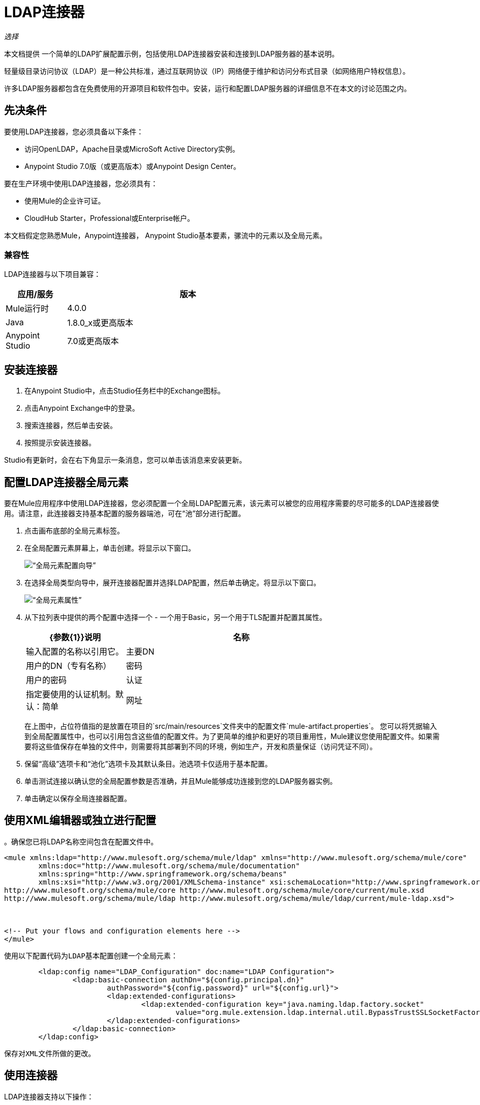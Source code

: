 =  LDAP连接器

_选择_

本文档提供
一个简单的LDAP扩展配置示例，包括使用LDAP连接器安装和连接到LDAP服务器的基本说明。

轻量级目录访问协议（LDAP）是一种公共标准，通过互联网协议（IP）网络便于维护和访问分布式目录（如网络用户特权信息）。

许多LDAP服务器都包含在免费使用的开源项目和软件包中。安装，运行和配置LDAP服务器的详细信息不在本文的讨论范围之内。

[[prerequisites]]
== 先决条件

要使用LDAP连接器，您必须具备以下条件：

* 访问OpenLDAP，Apache目录或MicroSoft Active Directory实例。
*  Anypoint Studio 7.0版（或更高版本）或Anypoint Design Center。

要在生产环境中使用LDAP连接器，您必须具有：

* 使用Mule的企业许可证。
*  CloudHub Starter，Professional或Enterprise帐户。

本文档假定您熟悉Mule，Anypoint连接器，
Anypoint Studio基本要素，骡流中的元素以及全局元素。

[[compatibility]]
=== 兼容性

LDAP连接器与以下项目兼容：

[%header,cols="20a,80a",width=70%]
|===
|应用/服务|版本
| Mule运行时| 4.0.0
| Java | 1.8.0_x或更高版本
| Anypoint Studio | 7.0或更高版本
|===

[[install]]
== 安装连接器

. 在Anypoint Studio中，点击Studio任务栏中的Exchange图标。
. 点击Anypoint Exchange中的登录。
. 搜索连接器，然后单击安装。
. 按照提示安装连接器。

Studio有更新时，会在右下角显示一条消息，您可以单击该消息来安装更新。

[[config]]
== 配置LDAP连接器全局元素

要在Mule应用程序中使用LDAP连接器，您必须配置一个全局LDAP配置元素，该元素可以被您的应用程序需要的尽可能多的LDAP连接器使用。请注意，此连接器支持基本配置的服务器端池，可在“池”部分进行配置。

. 点击画布底部的全局元素标签。
. 在全局配置元素屏幕上，单击创建。将显示以下窗口。
+
image:ldap_config_global_wizard.png[“全局元素配置向导”]
+
. 在选择全局类型向导中，展开连接器配置并选择LDAP配置，然后单击确定。将显示以下窗口。
+
image:ldap_configs.png[“全局元素属性”]
+
. 从下拉列表中提供的两个配置中选择一个 - 一个用于Basic，另一个用于TLS配置并配置其属性。
+
[%header,cols="30a,70a",width=80%]
|===
| {参数{1}}说明
|名称|输入配置的名称以引用它。
|主要DN |用户的DN（专有名称）
|密码|用户的密码
|认证|指定要使用的认证机制。默认：简单
|网址|到LDAP服务器的连接网址
|===
+
在上图中，占位符值指的是放置在项目的`src/main/resources`文件夹中的配置文件`mule-artifact.properties`。
 您可以将凭据输入到全局配置属性中，也可以引用包含这些值的配置文件。为了更简单的维护和更好的项目重用性，Mule建议您使用配置文件。如果需要将这些值保存在单独的文件中，则需要将其部署到不同的环境，例如生产，开发和质量保证（访问凭证不同）。

. 保留“高级”选项卡和“池化”选项卡及其默认条目。池选项卡仅适用于基本配置。
. 单击测试连接以确认您的全局配置参数是否准确，并且Mule能够成功连接到您的LDAP服务器实例。
. 单击确定以保存全局连接器配置。

== 使用XML编辑器或独立进行配置

。确保您已将LDAP名称空间包含在配置文件中。

[source,xml,linenums]
----

<mule xmlns:ldap="http://www.mulesoft.org/schema/mule/ldap" xmlns="http://www.mulesoft.org/schema/mule/core"
	xmlns:doc="http://www.mulesoft.org/schema/mule/documentation"
	xmlns:spring="http://www.springframework.org/schema/beans"
	xmlns:xsi="http://www.w3.org/2001/XMLSchema-instance" xsi:schemaLocation="http://www.springframework.org/schema/beans http://www.springframework.org/schema/beans/spring-beans-current.xsd
http://www.mulesoft.org/schema/mule/core http://www.mulesoft.org/schema/mule/core/current/mule.xsd
http://www.mulesoft.org/schema/mule/ldap http://www.mulesoft.org/schema/mule/ldap/current/mule-ldap.xsd">



<!-- Put your flows and configuration elements here -->
</mule>
----
 使用以下配置代码为LDAP基本配置创建一个全局元素：
[source,xml,linenums]
----
	<ldap:config name="LDAP_Configuration" doc:name="LDAP Configuration">
		<ldap:basic-connection authDn="${config.principal.dn}"
			authPassword="${config.password}" url="${config.url}">
			<ldap:extended-configurations>
				<ldap:extended-configuration key="java.naming.ldap.factory.socket"
					value="org.mule.extension.ldap.internal.util.BypassTrustSSLSocketFactory" />
			</ldap:extended-configurations>
		</ldap:basic-connection>
	</ldap:config>
----
 保存对XML文件所做的更改。

[[using-the-connector]]
== 使用连接器

LDAP连接器支持以下操作：

[%header,cols="30a,70a"]
|===
| {操作{1}}说明

| 绑定 |  针对LDAP服务器进行身份验证。这会在每次操作之前自动发生，但也可以根据要求执行。
| 搜索 |  使用给定的过滤器在基本DN中执行LDAP搜索。
| 搜索一个 |  执行应该返回唯一结果的LDAP搜索。
| 分页结果搜索 |  执行LDAP搜索并将结果流传送到流的其余部分。
| 查找 |  检索唯一的LDAP条目。
| 存在 |  检查LDAP服务器中是否存在LDAP条目。
| 添加 |  创建一个新的LDAP条目。
| 添加单值属性 |  将特定的单值属性添加到现有的LDAP条目。
| 添加多值属性 |  将特定的多值属性添加到现有LDAP条目。
| 修改 |  更新现有的LDAP条目。
| 修改单值属性 |  更新现有LDAP条目的特定单值属性。
| 修改多值属性 |  更新现有LDAP条目的特定多值属性。
| 删除 |  删除现有的LDAP条目。
| 删除单值属性 |  将特定的单值属性删除到现有的LDAP条目。
| 删除多值属性 |  将特定的多值属性删除到现有的LDAP条目。
| 重命名 |  重命名现有的LDAP条目。
|===

[[namespace-schema]]
=== 连接器命名空间和架构

在Studio中设计应用程序时，将连接器从调色板拖到Anypoint Studio画布上的操作应自动使用连接器名称空间和模式位置填充XML代码。

命名空间：`+http://www.mulesoft.org/schema/mule/ldap+`

架构位置：`+http://www.mulesoft.org/schema/mule/ldap/current/mule-ldap.xsd+`


[TIP]
如果您在Studio的XML编辑器或其他文本编辑器中手动编码Mule应用程序，请将这些粘贴到配置XML的标题中，位于`<mule>`标记内。

[source, xml,linenums]
----
<mule xmlns:ldap="http://www.mulesoft.org/schema/mule/ldap" xmlns="http://www.mulesoft.org/schema/mule/core"
	xmlns:doc="http://www.mulesoft.org/schema/mule/documentation"
	xmlns:spring="http://www.springframework.org/schema/beans"
	xmlns:xsi="http://www.w3.org/2001/XMLSchema-instance" xsi:schemaLocation="http://www.springframework.org/schema/beans http://www.springframework.org/schema/beans/spring-beans-current.xsd
http://www.mulesoft.org/schema/mule/core http://www.mulesoft.org/schema/mule/core/current/mule.xsd
http://www.mulesoft.org/schema/mule/ldap http://www.mulesoft.org/schema/mule/ldap/current/mule-ldap.xsd">

      <!-- put your global configuration elements and flows here -->

</mule>
----

=== 在Mavenized Mule应用程序中使用连接器

如果您正在编写Mavenized Mule应用程序，则此XML片段必须包含在您的`pom.xml`文件中。

[source,xml,linenums]
----
<dependency>
    <groupId>org.mule.connectors</groupId>
    <artifactId>mule-ldap-connector</artifactId>
    <version>3.0.0</version>
    <classifier>mule-plugin</classifier>
</dependency>
----


[[use-cases-and-demos]]
== 用例和演示

下面列出了LDAP连接器最常见的用例以及一些演示应用程序演练。

[%autowidth]
|===
|将用户帐户添加到Active Directory | 可以将业务用户帐户添加到基本DN上定义的Active Directory组。
|检索用户属性| 业务用户的基本属性可以用于一个或多个用途，如电子邮件或电话。
|===


[[adding-to-a-flow]]
=== 添加到流程中

. 在Anypoint Studio中创建一个新的Mule项目。
. 添加合适的Mule入站端点，例如流程开始处的HTTP监听器。
. 拖动LDAP连接器的任何操作，例如Add entry操作并将其放到画布上。
. 单击连接器以打开属性编辑器。
+
image:ldap_usecase_settings.png[流量设置]
+
. 配置以下参数：
+
[%header%autowidth]
|===
| {字段{1}}说明
|显示名称|为应用程序中的LDAP操作输入唯一标签。
2 + |基本设置
|扩展配置|连接到链接到此连接器的全局元素。全局元素封装有关到目标资源或服务的连接的可重用数据。选择您创建的全局LDAP连接器元素。
2 + |一般
|条目|＃[有效载荷]，它引用在前一个组件中创建的LDAPEntry对象，通常是DataWeave组件，并作为输入载荷转换为此处理器
|===
+
. 单击结构对象类文本字段后面的刷新按钮以基于结构对象类获取元数据，该结构对象类遍历目录信息树以检索层次结构及其继承的所有属性。

[[example-use-case]]
=== 示例使用LDAP连接器的情况1

从组织单位添加和删除组织人员。

image:ldap_usecase_flow.png[添加用户条目流程]

. 在Anypoint Studio中创建一个新的Mule项目。
. 将以下属性添加到`mule-artifact.properties`文件以保存您的LDAP凭据并将其放置在项目的`src/main/resources`目录中。
+
[source,code,linenums]
----
config.principal.dn=<DN>
config.password=<Password>
config.url=<URL>
----
+
. 将HTTP侦听器拖放到画布上并配置以下参数：
+
[%header%autowidth]
|===
| {参数{1}}值
|显示名称| HTTP
|扩展配置| 如果尚未创建HTTP元素，请单击加号以添加新的HTTP侦听器配置，然后单击确定（将值保留为其默认值）。
| {路径{1}} /
|===
+
. 现在让我们使用DataWeave组件创建组织单位条目。将DataWeave组件拖放到HTTP侦听器旁边并使用以下脚本。
+
[source,java,linenums]
----
%dw 2.0
output application/java
---
{
	dn : "ou=DevOpsGroup," ++ attributes.queryParams.dn,
	ou : "DevOpsGroup",
	objectclass : ["top", "organizationalUnit"]
}
----
+
. 将DataWeave组件旁边的LDAP连接器的条目添加操作添加LDAP条目。
. 通过添加新的LDAP全局元素来配置LDAP连接器。点击扩展配置字段旁边的加号。
.. 根据下表配置全局元素：
+
[%header%autowidth]
|===
| {参数{1}}说明|值
|名称|输入配置的名称以引用它。| <Configuration_Name>
|主要DN |用户的DN（专有名称）。| `${config.principal.dn}`
|密码|用户的密码。| `${config.password}`
|网址|到LDAP服务器的连接网址。| `${config.url}`
|===
+
.. 相应的XML配置应如下所示：
+
[source,xml,linenums]
----
	<ldap:config name="LDAP_Configuration" doc:name="LDAP Configuration">
		<ldap:basic-connection authDn="${config.principal.dn}"
			authPassword="${config.password}" url="${config.url}">
			<ldap:extended-configurations>
				<ldap:extended-configuration key="java.naming.ldap.factory.socket"
					value="org.mule.extension.ldap.internal.util.BypassTrustSSLSocketFactory" />
			</ldap:extended-configurations>
		</ldap:basic-connection>
	</ldap:config>
----
+
. 单击测试连接以确认Mule可以连接到LDAP服务器实例。如果连接成功，请单击确定以保存配置。否则，请查看或更正任何不正确的参数，然后再次测试。
. 回到LDAP连接器的属性编辑器中，配置添加条目操作所需的参数：
+
[%header%autowidth]
|===
| {参数{1}}值
|显示名称|将组条目添加到LDAP目录
2 + |基本设置
|扩展配置|选择您创建的全局LDAP连接器元素。
2 + |一般
|条目|＃[有效内容]，默认值
|===
+
. 现在让我们使用DataWeave组件创建组织人员条目。将DataWeave组件拖到LDAP连接器旁边，并使用下面的脚本。
+
[source,java,linenums]
----
%dw 2.0
output application/java
---
{
	dn : "cn=Test User,ou=DevOpsGroup," ++ attributes.queryParams.dn,
	uid : "testUser",
	cn : "Test User",
	sn : "User",
	userPassword : "test1234",
	objectclass : ["top", "person", "organizationalPerson", "inetOrgPerson"]
}
----
+
. 将DataWeave组件旁边的LDAP连接器的条目操作添加到LDAP用户条目中。
. 在LDAP连接器的属性编辑器中，配置参数如下：
+
[%header%autowidth]
|===
| {参数{1}}值
|显示名称|将用户条目添加到LDAP目录
2 + |基本设置
|扩展配置|选择您创建的全局LDAP连接器元素。
2 + |一般
|条目|＃[有效内容]，默认值
|===
+
. 现在我们已成功添加条目，让我们尝试使用LDAP连接器将其删除。
. 拖动删除LDAP连接器旁边的LDAP连接器的条目操作以删除LDAP用户条目。
. 在LDAP连接器的属性编辑器中，配置参数如下：
+
[%header%autowidth]
|===
| {参数{1}}值
|显示名称|从LDAP目录中删除用户条目
2 + |基本设置
|扩展配置|选择您创建的全局LDAP连接器元素。
2 + |一般
| DN | `#['cn=Test User,ou=DevOpsGroup,' ++ attributes.queryParams.dn]`
|===
+
. 将LDAP连接器旁边的LDAP连接器的另一个删除条目操作拖动到LDAP连接器以删除LDAP组条目。
+
[%header%autowidth]
|===
| {参数{1}}值
|显示名称|从LDAP目录中删除组条目
2 + |基本设置
|扩展配置|选择您创建的全局LDAP连接器元素。
2 + |一般
| DN | `#['ou=DevOpsGroup,' ++ attributes.queryParams.dn]`
|===
+
. 最后，将DataWeave组件拖放到LDAP连接器旁，以将有效负载设置为"Flow Successfully Completed"。

[[example-code]]
=== 示例使用案例1代码

将此代码粘贴到您的XML编辑器中，以便将此示例用例的流程快速加载到您的Mule应用程序中。

[source,xml,linenums]
----
<?xml version="1.0" encoding="UTF-8"?>

<mule xmlns:ee="http://www.mulesoft.org/schema/mule/ee/core" xmlns:ldap="http://www.mulesoft.org/schema/mule/ldap"
	xmlns:http="http://www.mulesoft.org/schema/mule/http"
	xmlns="http://www.mulesoft.org/schema/mule/core"
	xmlns:doc="http://www.mulesoft.org/schema/mule/documentation" xmlns:spring="http://www.springframework.org/schema/beans" xmlns:xsi="http://www.w3.org/2001/XMLSchema-instance" xsi:schemaLocation="http://www.springframework.org/schema/beans http://www.springframework.org/schema/beans/spring-beans-current.xsd
http://www.mulesoft.org/schema/mule/core http://www.mulesoft.org/schema/mule/core/current/mule.xsd
http://www.mulesoft.org/schema/mule/http http://www.mulesoft.org/schema/mule/http/current/mule-http.xsd
http://www.mulesoft.org/schema/mule/ldap http://www.mulesoft.org/schema/mule/ldap/current/mule-ldap.xsd
http://www.mulesoft.org/schema/mule/ee/core http://www.mulesoft.org/schema/mule/ee/core/current/mule-ee.xsd">


	<http:listener-config name="HTTP_Listener_config"
		doc:name="HTTP Listener config">
		<http:listener-connection host="127.0.0.1"
			port="8081" />
	</http:listener-config>

	<ldap:config name="LDAP_Configuration" doc:name="LDAP Configuration">
		<ldap:basic-connection authDn="${config.principal.dn}"
			authPassword="${config.password}" url="${config.url}">
			<ldap:extended-configurations>
				<ldap:extended-configuration key="java.naming.ldap.factory.socket"
					value="org.mule.extension.ldap.internal.util.BypassTrustSSLSocketFactory" />
			</ldap:extended-configurations>
		</ldap:basic-connection>
	</ldap:config>

	<flow name="ldap-add-entry-flow">
		<http:listener config-ref="HTTP_Listener_config" path="/"
			doc:name="HTTP" />

		<ee:transform doc:name="DataWeave to Create DevOps Group Object">
			<ee:message>
				<ee:set-payload><![CDATA[%dw 2.0
output application/java
---
{
	dn : "ou=DevOpsGroup," ++ attributes.queryParams.dn,
	ou : "DevOpsGroup",
	objectclass : ["top", "organizationalUnit"]
}
]]></ee:set-payload>
			</ee:message>
		</ee:transform>

		<ldap:add config-ref="LDAP_Configuration" doc:name="Add Group Entry to LDAP Directory" />


		<ee:transform doc:name="DataWeave to Create User Object">
			<ee:message>
				<ee:set-payload><![CDATA[%dw 2.0
output application/java
---
{
	dn : "cn=Test User,ou=DevOpsGroup," ++ attributes.queryParams.dn,
	uid : "testUser",
	cn : "Test User",
	sn : "User",
	userPassword : "test1234",
	objectclass : ["top", "person", "organizationalPerson", "inetOrgPerson"]
}
]]></ee:set-payload>
			</ee:message>
		</ee:transform>


		<ldap:add config-ref="LDAP_Configuration" doc:name="Add User Entry to LDAP Directory" />

		<ldap:delete config-ref="LDAP_Configuration"
			dn="#['cn=Test User,ou=DevOpsGroup,' ++ attributes.queryParams.dn]"
			doc:name="Delete User Entry from LDAP Directory" />

		<ldap:delete config-ref="LDAP_Configuration"
			dn="#['ou=DevOpsGroup,' ++ attributes.queryParams.dn]" doc:name="Delete Group Entry from LDAP Directory" />

		<ee:transform doc:name="DataWeave to set Payload indicating flow completed">
			<ee:message>
				<ee:set-payload><![CDATA[%dw 2.0
output application/json
---
{
	result : "Flow Successfully Completed"
}
]]></ee:set-payload>
			</ee:message>
		</ee:transform>
	</flow>


</mule>
----

[[example-use-case2]]
=== 示例使用LDAP连接器的情况2

可以设置自定义信任存储以告知允许哪些服务器与之通信。

可以使用扩展配置参数来指定自定义信任库。

除了LDAP的配置部分之外，可以使用相同的用例1（以上）来执行此操作
现在应该使用TLS配置的连接器。

在下面查找使用TLS配置和更新的LDAP连接器的XML配置片段
使用案例1的XML文件（上图）。

[source,xml,linenums]
----
<ldap:config name="LDAP_Configuration" doc:name="LDAP Configuration">
<ldap:tls-connection authDn="${config.principal.dn}"
                            authPassword="${config.password}" url="${config.url}">
    <ldap:extended-configurations>
        <ldap:extended-configuration key="org.mule.module.ldap.trustStorePath" value="the_path_to_trust_store_jks_file" />
        <ldap:extended-configuration key="org.mule.module.ldap.trustStorePassword" value="changeit" />
    </ldap:extended-configurations>
</ldap:tls-connection>
</ldap:config>
----

[[run-time]]
=== 运行演示应用程序

. 将项目保存并运行为Mule应用程序。
. 打开网页浏览器并在输入网址后检查回复：
+
`+http://localhost:8081/?dn=dc=mulesoft,dc=org+`。

